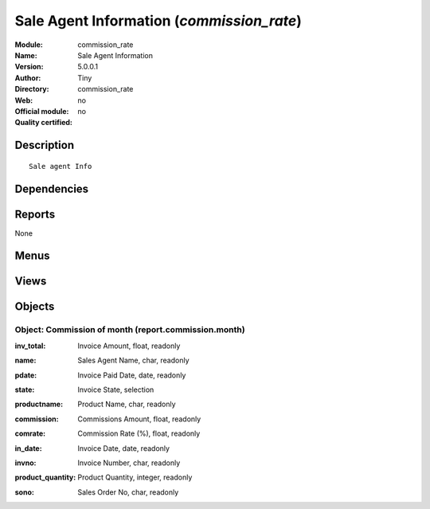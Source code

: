 
.. i18n: .. module:: commission_rate
.. i18n:     :synopsis: Sale Agent Information 
.. i18n:     :noindex:
.. i18n: .. 

.. module:: commission_rate
    :synopsis: Sale Agent Information 
    :noindex:
.. 

.. i18n: .. raw:: html
.. i18n: 
.. i18n:     <link rel="stylesheet" href="../_static/hide_objects_in_sidebar.css" type="text/css" />

.. raw:: html

    <link rel="stylesheet" href="../_static/hide_objects_in_sidebar.css" type="text/css" />

.. i18n: Sale Agent Information (*commission_rate*)
.. i18n: ==========================================
.. i18n: :Module: commission_rate
.. i18n: :Name: Sale Agent Information
.. i18n: :Version: 5.0.0.1
.. i18n: :Author: Tiny
.. i18n: :Directory: commission_rate
.. i18n: :Web: 
.. i18n: :Official module: no
.. i18n: :Quality certified: no

Sale Agent Information (*commission_rate*)
==========================================
:Module: commission_rate
:Name: Sale Agent Information
:Version: 5.0.0.1
:Author: Tiny
:Directory: commission_rate
:Web: 
:Official module: no
:Quality certified: no

.. i18n: Description
.. i18n: -----------

Description
-----------

.. i18n: ::
.. i18n: 
.. i18n:   Sale agent Info

::

  Sale agent Info

.. i18n: Dependencies
.. i18n: ------------

Dependencies
------------

.. i18n:  * :mod:`base`
.. i18n:  * :mod:`product`
.. i18n:  * :mod:`sale`

 * :mod:`base`
 * :mod:`product`
 * :mod:`sale`

.. i18n: Reports
.. i18n: -------

Reports
-------

.. i18n: None

None

.. i18n: Menus
.. i18n: -------

Menus
-------

.. i18n:  * Sales Management
.. i18n:  * Sales Management/Commissions
.. i18n:  * Sales Management/Commissions/Sales agent
.. i18n:  * Sales Management/Commissions/Reporting
.. i18n:  * Sales Management/Commissions/Reporting/This Month
.. i18n:  * Sales Management/Commissions/Reporting/This Month/All Commissions
.. i18n:  * Sales Management/Commissions/Reporting/This Month/Commissions with Opened Invoices
.. i18n:  * Sales Management/Commissions/Reporting/This Month/Commissions with Paid Invoices
.. i18n:  * Sales Management/Commissions/Reporting/All Months
.. i18n:  * Sales Management/Commissions/Reporting/All Months/All Commissions
.. i18n:  * Sales Management/Commissions/Reporting/All Months/Commissions with Opened Invoices
.. i18n:  * Sales Management/Commissions/Reporting/All Months/Commissions with Paid Invoices

 * Sales Management
 * Sales Management/Commissions
 * Sales Management/Commissions/Sales agent
 * Sales Management/Commissions/Reporting
 * Sales Management/Commissions/Reporting/This Month
 * Sales Management/Commissions/Reporting/This Month/All Commissions
 * Sales Management/Commissions/Reporting/This Month/Commissions with Opened Invoices
 * Sales Management/Commissions/Reporting/This Month/Commissions with Paid Invoices
 * Sales Management/Commissions/Reporting/All Months
 * Sales Management/Commissions/Reporting/All Months/All Commissions
 * Sales Management/Commissions/Reporting/All Months/Commissions with Opened Invoices
 * Sales Management/Commissions/Reporting/All Months/Commissions with Paid Invoices

.. i18n: Views
.. i18n: -----

Views
-----

.. i18n:  * saleagent.info.tree (tree)
.. i18n:  * saleagent.info.form (form)
.. i18n:  * \* INHERIT res.partner.form.inherit (form)
.. i18n:  * commission.month.form (form)
.. i18n:  * commission.month.form.tree (tree)
.. i18n:  * commission.all.form (form)
.. i18n:  * commission.all.form.tree (tree)

 * saleagent.info.tree (tree)
 * saleagent.info.form (form)
 * \* INHERIT res.partner.form.inherit (form)
 * commission.month.form (form)
 * commission.month.form.tree (tree)
 * commission.all.form (form)
 * commission.all.form.tree (tree)

.. i18n: Objects
.. i18n: -------

Objects
-------

.. i18n: Object: Commission of month (report.commission.month)
.. i18n: #####################################################

Object: Commission of month (report.commission.month)
#####################################################

.. i18n: :inv_total: Invoice Amount, float, readonly

:inv_total: Invoice Amount, float, readonly

.. i18n: :name: Sales Agent Name, char, readonly

:name: Sales Agent Name, char, readonly

.. i18n: :pdate: Invoice Paid Date, date, readonly

:pdate: Invoice Paid Date, date, readonly

.. i18n: :state: Invoice State, selection

:state: Invoice State, selection

.. i18n: :productname: Product Name, char, readonly

:productname: Product Name, char, readonly

.. i18n: :commission: Commissions Amount, float, readonly

:commission: Commissions Amount, float, readonly

.. i18n: :comrate: Commission Rate (%), float, readonly

:comrate: Commission Rate (%), float, readonly

.. i18n: :in_date: Invoice Date, date, readonly

:in_date: Invoice Date, date, readonly

.. i18n: :invno: Invoice Number, char, readonly

:invno: Invoice Number, char, readonly

.. i18n: :product_quantity: Product Quantity, integer, readonly

:product_quantity: Product Quantity, integer, readonly

.. i18n: :sono: Sales Order No, char, readonly

:sono: Sales Order No, char, readonly

